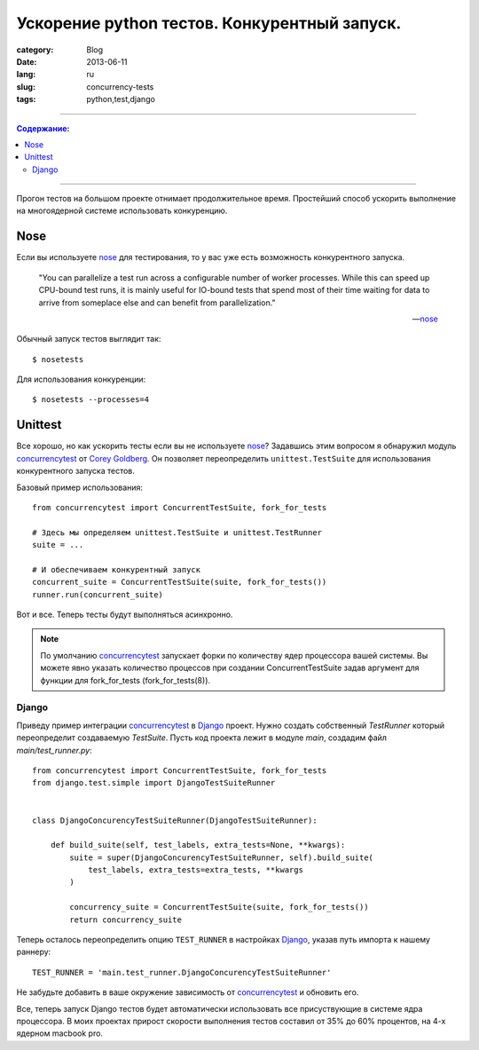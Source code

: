 Ускорение python тестов. Конкурентный запуск.
#############################################

:category: Blog
:date: 2013-06-11
:lang: ru
:slug: concurrency-tests
:tags: python,test,django

----

.. contents:: Содержание:

----

Прогон тестов на большом проекте отнимает продолжительное время. Простейший
способ ускорить выполнение на многоядерной системе использовать конкуренцию.


Nose
====

Если вы используете nose_ для тестирования, то у вас уже есть возможность
конкурентного запуска.

    "You can parallelize a test run across a configurable number of worker
    processes. While this can speed up CPU-bound test runs, it is mainly useful
    for IO-bound tests that spend most of their time waiting for data to arrive
    from someplace else and can benefit from parallelization."

    -- nose_


Обычный запуск тестов выглядит так: ::

    $ nosetests


Для использования конкуренции: ::

    $ nosetests --processes=4


Unittest
========

Все хорошо, но как ускорить тесты если вы не используете nose_? Задавшись этим
вопросом я обнаружил модуль concurrencytest_ от `Corey Goldberg`_. Он позволяет
переопределить ``unittest.TestSuite`` для использования конкурентного запуска
тестов.

Базовый пример использования: ::

    from concurrencytest import ConcurrentTestSuite, fork_for_tests

    # Здесь мы определяем unittest.TestSuite и unittest.TestRunner
    suite = ...

    # И обеспечиваем конкурентный запуск
    concurrent_suite = ConcurrentTestSuite(suite, fork_for_tests())
    runner.run(concurrent_suite) 

Вот и все. Теперь тесты будут выполняться асинхронно.

.. note:: По умолчанию concurrencytest_ запускает форки по количеству ядер
          процессора вашей системы. Вы можете явно указать количество процессов
          при создании ConcurrentTestSuite задав аргумент для функции для
          fork_for_tests (fork_for_tests(8)).


Django
------

Приведу пример интеграции concurrencytest_ в Django_ проект. Нужно создать
собственный `TestRunner` который переопределит создаваемую `TestSuite`.
Пусть код проекта лежит в модуле `main`, создадим файл `main/test_runner.py`::


    from concurrencytest import ConcurrentTestSuite, fork_for_tests
    from django.test.simple import DjangoTestSuiteRunner


    class DjangoConcurencyTestSuiteRunner(DjangoTestSuiteRunner):

        def build_suite(self, test_labels, extra_tests=None, **kwargs):
            suite = super(DjangoConcurencyTestSuiteRunner, self).build_suite(
                test_labels, extra_tests=extra_tests, **kwargs
            )

            concurrency_suite = ConcurrentTestSuite(suite, fork_for_tests())
            return concurrency_suite

Теперь осталось переопределить опцию ``TEST_RUNNER`` в настройках  Django_,
указав путь импорта к нашему раннеру: ::

    TEST_RUNNER = 'main.test_runner.DjangoConcurencyTestSuiteRunner'


Не забудьте добавить в ваше окружение зависимость от concurrencytest_ и
обновить его.

Все, теперь запуск Django тестов будет автоматически использовать
все присуствующие в системе ядра процессора. В моих проектах прирост скорости
выполнения тестов составил от 35% до 60% процентов, на 4-х ядерном macbook pro.


.. _Django: http://djangoproject.org/
.. _nose: https://nose.readthedocs.org/en/latest/
.. _concurrencytest: https://github.com/cgoldberg/concurrencytest.git
.. _`Corey Goldberg`: http://goldb.org/
